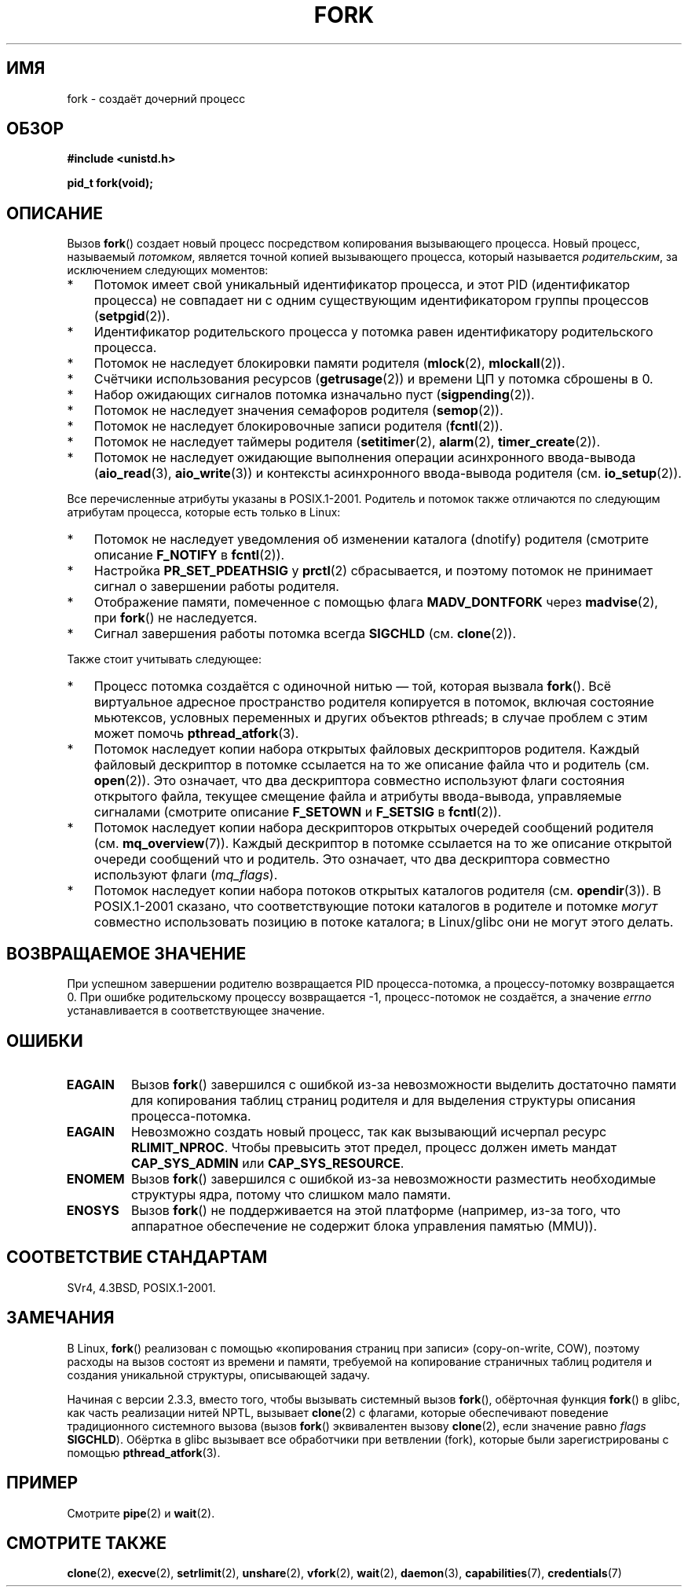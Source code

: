 .\" Hey Emacs! This file is -*- nroff -*- source.
.\"
.\" Copyright (C) 2006 Michael Kerrisk <mtk.manpages@gmail.com>
.\" A few fragments remain from an earlier (1992) page by
.\" Drew Eckhardt (drew@cs.colorado.edu),
.\"
.\" Permission is granted to make and distribute verbatim copies of this
.\" manual provided the copyright notice and this permission notice are
.\" preserved on all copies.
.\"
.\" Permission is granted to copy and distribute modified versions of this
.\" manual under the conditions for verbatim copying, provided that the
.\" entire resulting derived work is distributed under the terms of a
.\" permission notice identical to this one.
.\"
.\" Since the Linux kernel and libraries are constantly changing, this
.\" manual page may be incorrect or out-of-date.  The author(s) assume no
.\" responsibility for errors or omissions, or for damages resulting from
.\" the use of the information contained herein.  The author(s) may not
.\" have taken the same level of care in the production of this manual,
.\" which is licensed free of charge, as they might when working
.\" professionally.
.\"
.\" Formatted or processed versions of this manual, if unaccompanied by
.\" the source, must acknowledge the copyright and authors of this work.
.\"
.\" Modified by Michael Haardt (michael@moria.de)
.\" Modified Sat Jul 24 13:22:07 1993 by Rik Faith (faith@cs.unc.edu)
.\" Modified 21 Aug 1994 by Michael Chastain (mec@shell.portal.com):
.\"   Referenced 'clone(2)'.
.\" Modified 1995-06-10, 1996-04-18, 1999-11-01, 2000-12-24
.\"   by Andries Brouwer (aeb@cwi.nl)
.\" Modified, 27 May 2004, Michael Kerrisk <mtk.manpages@gmail.com>
.\"     Added notes on capability requirements
.\" 2006-09-04, Michael Kerrisk
.\"     Greatly expanded, to describe all attributes that differ
.\"	parent and child.
.\"
.\"*******************************************************************
.\"
.\" This file was generated with po4a. Translate the source file.
.\"
.\"*******************************************************************
.TH FORK 2 2012\-05\-01 Linux "Руководство программиста Linux"
.SH ИМЯ
fork \- создаёт дочерний процесс
.SH ОБЗОР
\fB#include <unistd.h>\fP
.sp
\fBpid_t fork(void);\fP
.SH ОПИСАНИЕ
Вызов \fBfork\fP() создает новый процесс посредством копирования вызывающего
процесса. Новый процесс, называемый \fIпотомком\fP, является точной копией
вызывающего процесса, который называется \fIродительским\fP, за исключением
следующих моментов:
.IP * 3
Потомок имеет свой уникальный идентификатор процесса, и этот PID
(идентификатор процесса) не совпадает ни с одним существующим
идентификатором группы процессов (\fBsetpgid\fP(2)).
.IP *
Идентификатор родительского процесса у потомка равен идентификатору
родительского процесса.
.IP *
Потомок не наследует блокировки памяти родителя (\fBmlock\fP(2),
\fBmlockall\fP(2)).
.IP *
Счётчики использования ресурсов (\fBgetrusage\fP(2)) и времени ЦП у потомка
сброшены в 0.
.IP *
Набор ожидающих сигналов потомка изначально пуст (\fBsigpending\fP(2)).
.IP *
Потомок не наследует значения семафоров родителя (\fBsemop\fP(2)).
.IP *
Потомок не наследует блокировочные записи родителя (\fBfcntl\fP(2)).
.IP *
Потомок не наследует таймеры родителя (\fBsetitimer\fP(2), \fBalarm\fP(2),
\fBtimer_create\fP(2)).
.IP *
Потомок не наследует ожидающие выполнения операции асинхронного ввода\-вывода
(\fBaio_read\fP(3), \fBaio_write\fP(3)) и контексты асинхронного ввода\-вывода
родителя (см. \fBio_setup\fP(2)).
.PP
Все перечисленные атрибуты указаны в POSIX.1\-2001. Родитель и потомок также
отличаются по следующим атрибутам процесса, которые есть только в Linux:
.IP * 3
Потомок не наследует уведомления об изменении каталога (dnotify) родителя
(смотрите описание \fBF_NOTIFY\fP в \fBfcntl\fP(2)).
.IP *
Настройка \fBPR_SET_PDEATHSIG\fP у \fBprctl\fP(2) сбрасывается, и поэтому потомок
не принимает сигнал о завершении работы родителя.
.IP *
Отображение памяти, помеченное с помощью флага \fBMADV_DONTFORK\fP через
\fBmadvise\fP(2), при \fBfork\fP() не наследуется.
.IP *
Сигнал завершения работы потомка всегда \fBSIGCHLD\fP (см. \fBclone\fP(2)).
.PP
Также стоит учитывать следующее:
.IP * 3
Процесс потомка создаётся с одиночной нитью — той, которая вызвала
\fBfork\fP(). Всё виртуальное адресное пространство родителя копируется в
потомок, включая состояние мьютексов, условных переменных и других объектов
pthreads; в случае проблем с этим может помочь \fBpthread_atfork\fP(3).
.IP *
Потомок наследует копии набора открытых файловых дескрипторов
родителя. Каждый файловый дескриптор в потомке ссылается на то же описание
файла что и родитель (см. \fBopen\fP(2)). Это означает, что два дескриптора
совместно используют флаги состояния открытого файла, текущее смещение файла
и атрибуты ввода\-вывода, управляемые сигналами (смотрите описание
\fBF_SETOWN\fP и \fBF_SETSIG\fP в \fBfcntl\fP(2)).
.IP *
Потомок наследует копии набора дескрипторов открытых очередей сообщений
родителя (см. \fBmq_overview\fP(7)). Каждый дескриптор в потомке ссылается на
то же описание открытой очереди сообщений что и родитель. Это означает, что
два дескриптора совместно используют флаги (\fImq_flags\fP).
.IP *
Потомок наследует копии набора потоков открытых каталогов родителя
(см. \fBopendir\fP(3)). В POSIX.1\-2001 сказано, что соответствующие потоки
каталогов в родителе и потомке \fIмогут\fP совместно использовать позицию в
потоке каталога; в Linux/glibc они не могут этого делать.
.SH "ВОЗВРАЩАЕМОЕ ЗНАЧЕНИЕ"
При успешном завершении родителю возвращается PID процесса\-потомка, а
процессу\-потомку возвращается 0. При ошибке родительскому процессу
возвращается \-1, процесс\-потомок не создаётся, а значение \fIerrno\fP
устанавливается в соответствующее значение.
.SH ОШИБКИ
.TP 
\fBEAGAIN\fP
Вызов \fBfork\fP() завершился с ошибкой из\-за невозможности выделить достаточно
памяти для копирования таблиц страниц родителя и для выделения структуры
описания процесса\-потомка.
.TP 
\fBEAGAIN\fP
Невозможно создать новый процесс, так как вызывающий исчерпал ресурс
\fBRLIMIT_NPROC\fP. Чтобы превысить этот предел, процесс должен иметь мандат
\fBCAP_SYS_ADMIN\fP или \fBCAP_SYS_RESOURCE\fP.
.TP 
\fBENOMEM\fP
Вызов \fBfork\fP() завершился с ошибкой из\-за невозможности разместить
необходимые структуры ядра, потому что слишком мало памяти.
.TP 
\fBENOSYS\fP
.\" e.g., arm (optionally), blackfin, c6x, frv, h8300, microblaze, xtensa
Вызов \fBfork\fP() не поддерживается на этой платформе (например, из\-за того,
что аппаратное обеспечение не содержит блока управления памятью (MMU)).
.SH "СООТВЕТСТВИЕ СТАНДАРТАМ"
SVr4, 4.3BSD, POSIX.1\-2001.
.SH ЗАМЕЧАНИЯ
.PP
В Linux, \fBfork\fP() реализован с помощью «копирования страниц при записи»
(copy\-on\-write, COW), поэтому расходы на вызов состоят из времени и памяти,
требуемой на копирование страничных таблиц родителя и создания уникальной
структуры, описывающей задачу.

.\" nptl/sysdeps/unix/sysv/linux/fork.c
.\" and does some magic to ensure that getpid(2) returns the right value.
Начиная с версии 2.3.3, вместо того, чтобы вызывать системный вызов
\fBfork\fP(), обёрточная функция \fBfork\fP() в glibc, как часть реализации нитей
NPTL, вызывает \fBclone\fP(2) с флагами, которые обеспечивают поведение
традиционного системного вызова (вызов \fBfork\fP() эквивалентен вызову
\fBclone\fP(2), если значение равно \fIflags\fP \fBSIGCHLD\fP). Обёртка в glibc
вызывает все обработчики при ветвлении (fork), которые были зарегистрированы
с помощью \fBpthread_atfork\fP(3).
.SH ПРИМЕР
Смотрите \fBpipe\fP(2) и \fBwait\fP(2).
.SH "СМОТРИТЕ ТАКЖЕ"
\fBclone\fP(2), \fBexecve\fP(2), \fBsetrlimit\fP(2), \fBunshare\fP(2), \fBvfork\fP(2),
\fBwait\fP(2), \fBdaemon\fP(3), \fBcapabilities\fP(7), \fBcredentials\fP(7)
